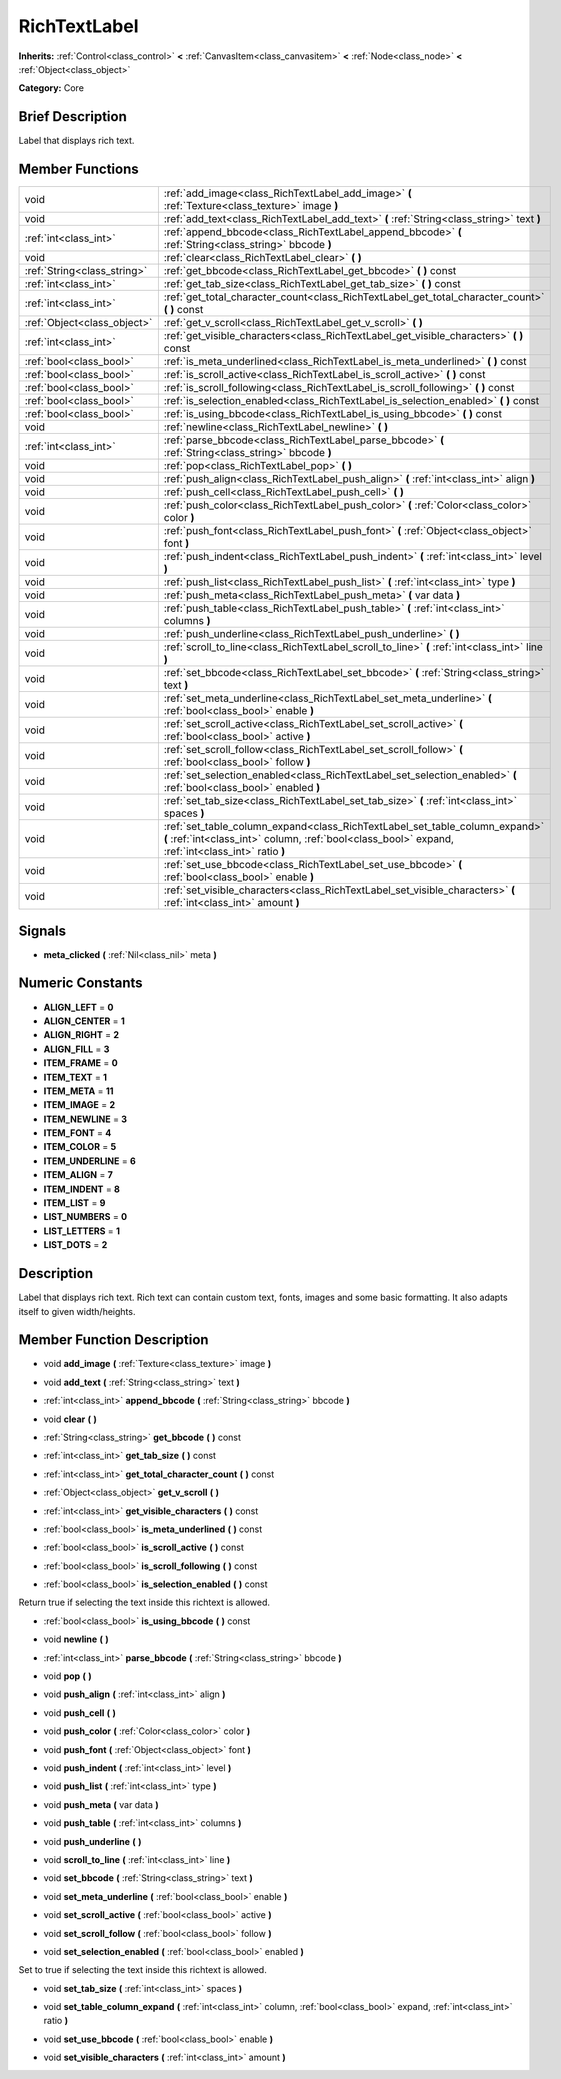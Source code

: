 .. Generated automatically by doc/tools/makerst.py in Godot's source tree.
.. DO NOT EDIT THIS FILE, but the doc/base/classes.xml source instead.

.. _class_RichTextLabel:

RichTextLabel
=============

**Inherits:** :ref:`Control<class_control>` **<** :ref:`CanvasItem<class_canvasitem>` **<** :ref:`Node<class_node>` **<** :ref:`Object<class_object>`

**Category:** Core

Brief Description
-----------------

Label that displays rich text.

Member Functions
----------------

+------------------------------+-------------------------------------------------------------------------------------------------------------------------------------------------------------------------------------+
| void                         | :ref:`add_image<class_RichTextLabel_add_image>`  **(** :ref:`Texture<class_texture>` image  **)**                                                                                   |
+------------------------------+-------------------------------------------------------------------------------------------------------------------------------------------------------------------------------------+
| void                         | :ref:`add_text<class_RichTextLabel_add_text>`  **(** :ref:`String<class_string>` text  **)**                                                                                        |
+------------------------------+-------------------------------------------------------------------------------------------------------------------------------------------------------------------------------------+
| :ref:`int<class_int>`        | :ref:`append_bbcode<class_RichTextLabel_append_bbcode>`  **(** :ref:`String<class_string>` bbcode  **)**                                                                            |
+------------------------------+-------------------------------------------------------------------------------------------------------------------------------------------------------------------------------------+
| void                         | :ref:`clear<class_RichTextLabel_clear>`  **(** **)**                                                                                                                                |
+------------------------------+-------------------------------------------------------------------------------------------------------------------------------------------------------------------------------------+
| :ref:`String<class_string>`  | :ref:`get_bbcode<class_RichTextLabel_get_bbcode>`  **(** **)** const                                                                                                                |
+------------------------------+-------------------------------------------------------------------------------------------------------------------------------------------------------------------------------------+
| :ref:`int<class_int>`        | :ref:`get_tab_size<class_RichTextLabel_get_tab_size>`  **(** **)** const                                                                                                            |
+------------------------------+-------------------------------------------------------------------------------------------------------------------------------------------------------------------------------------+
| :ref:`int<class_int>`        | :ref:`get_total_character_count<class_RichTextLabel_get_total_character_count>`  **(** **)** const                                                                                  |
+------------------------------+-------------------------------------------------------------------------------------------------------------------------------------------------------------------------------------+
| :ref:`Object<class_object>`  | :ref:`get_v_scroll<class_RichTextLabel_get_v_scroll>`  **(** **)**                                                                                                                  |
+------------------------------+-------------------------------------------------------------------------------------------------------------------------------------------------------------------------------------+
| :ref:`int<class_int>`        | :ref:`get_visible_characters<class_RichTextLabel_get_visible_characters>`  **(** **)** const                                                                                        |
+------------------------------+-------------------------------------------------------------------------------------------------------------------------------------------------------------------------------------+
| :ref:`bool<class_bool>`      | :ref:`is_meta_underlined<class_RichTextLabel_is_meta_underlined>`  **(** **)** const                                                                                                |
+------------------------------+-------------------------------------------------------------------------------------------------------------------------------------------------------------------------------------+
| :ref:`bool<class_bool>`      | :ref:`is_scroll_active<class_RichTextLabel_is_scroll_active>`  **(** **)** const                                                                                                    |
+------------------------------+-------------------------------------------------------------------------------------------------------------------------------------------------------------------------------------+
| :ref:`bool<class_bool>`      | :ref:`is_scroll_following<class_RichTextLabel_is_scroll_following>`  **(** **)** const                                                                                              |
+------------------------------+-------------------------------------------------------------------------------------------------------------------------------------------------------------------------------------+
| :ref:`bool<class_bool>`      | :ref:`is_selection_enabled<class_RichTextLabel_is_selection_enabled>`  **(** **)** const                                                                                            |
+------------------------------+-------------------------------------------------------------------------------------------------------------------------------------------------------------------------------------+
| :ref:`bool<class_bool>`      | :ref:`is_using_bbcode<class_RichTextLabel_is_using_bbcode>`  **(** **)** const                                                                                                      |
+------------------------------+-------------------------------------------------------------------------------------------------------------------------------------------------------------------------------------+
| void                         | :ref:`newline<class_RichTextLabel_newline>`  **(** **)**                                                                                                                            |
+------------------------------+-------------------------------------------------------------------------------------------------------------------------------------------------------------------------------------+
| :ref:`int<class_int>`        | :ref:`parse_bbcode<class_RichTextLabel_parse_bbcode>`  **(** :ref:`String<class_string>` bbcode  **)**                                                                              |
+------------------------------+-------------------------------------------------------------------------------------------------------------------------------------------------------------------------------------+
| void                         | :ref:`pop<class_RichTextLabel_pop>`  **(** **)**                                                                                                                                    |
+------------------------------+-------------------------------------------------------------------------------------------------------------------------------------------------------------------------------------+
| void                         | :ref:`push_align<class_RichTextLabel_push_align>`  **(** :ref:`int<class_int>` align  **)**                                                                                         |
+------------------------------+-------------------------------------------------------------------------------------------------------------------------------------------------------------------------------------+
| void                         | :ref:`push_cell<class_RichTextLabel_push_cell>`  **(** **)**                                                                                                                        |
+------------------------------+-------------------------------------------------------------------------------------------------------------------------------------------------------------------------------------+
| void                         | :ref:`push_color<class_RichTextLabel_push_color>`  **(** :ref:`Color<class_color>` color  **)**                                                                                     |
+------------------------------+-------------------------------------------------------------------------------------------------------------------------------------------------------------------------------------+
| void                         | :ref:`push_font<class_RichTextLabel_push_font>`  **(** :ref:`Object<class_object>` font  **)**                                                                                      |
+------------------------------+-------------------------------------------------------------------------------------------------------------------------------------------------------------------------------------+
| void                         | :ref:`push_indent<class_RichTextLabel_push_indent>`  **(** :ref:`int<class_int>` level  **)**                                                                                       |
+------------------------------+-------------------------------------------------------------------------------------------------------------------------------------------------------------------------------------+
| void                         | :ref:`push_list<class_RichTextLabel_push_list>`  **(** :ref:`int<class_int>` type  **)**                                                                                            |
+------------------------------+-------------------------------------------------------------------------------------------------------------------------------------------------------------------------------------+
| void                         | :ref:`push_meta<class_RichTextLabel_push_meta>`  **(** var data  **)**                                                                                                              |
+------------------------------+-------------------------------------------------------------------------------------------------------------------------------------------------------------------------------------+
| void                         | :ref:`push_table<class_RichTextLabel_push_table>`  **(** :ref:`int<class_int>` columns  **)**                                                                                       |
+------------------------------+-------------------------------------------------------------------------------------------------------------------------------------------------------------------------------------+
| void                         | :ref:`push_underline<class_RichTextLabel_push_underline>`  **(** **)**                                                                                                              |
+------------------------------+-------------------------------------------------------------------------------------------------------------------------------------------------------------------------------------+
| void                         | :ref:`scroll_to_line<class_RichTextLabel_scroll_to_line>`  **(** :ref:`int<class_int>` line  **)**                                                                                  |
+------------------------------+-------------------------------------------------------------------------------------------------------------------------------------------------------------------------------------+
| void                         | :ref:`set_bbcode<class_RichTextLabel_set_bbcode>`  **(** :ref:`String<class_string>` text  **)**                                                                                    |
+------------------------------+-------------------------------------------------------------------------------------------------------------------------------------------------------------------------------------+
| void                         | :ref:`set_meta_underline<class_RichTextLabel_set_meta_underline>`  **(** :ref:`bool<class_bool>` enable  **)**                                                                      |
+------------------------------+-------------------------------------------------------------------------------------------------------------------------------------------------------------------------------------+
| void                         | :ref:`set_scroll_active<class_RichTextLabel_set_scroll_active>`  **(** :ref:`bool<class_bool>` active  **)**                                                                        |
+------------------------------+-------------------------------------------------------------------------------------------------------------------------------------------------------------------------------------+
| void                         | :ref:`set_scroll_follow<class_RichTextLabel_set_scroll_follow>`  **(** :ref:`bool<class_bool>` follow  **)**                                                                        |
+------------------------------+-------------------------------------------------------------------------------------------------------------------------------------------------------------------------------------+
| void                         | :ref:`set_selection_enabled<class_RichTextLabel_set_selection_enabled>`  **(** :ref:`bool<class_bool>` enabled  **)**                                                               |
+------------------------------+-------------------------------------------------------------------------------------------------------------------------------------------------------------------------------------+
| void                         | :ref:`set_tab_size<class_RichTextLabel_set_tab_size>`  **(** :ref:`int<class_int>` spaces  **)**                                                                                    |
+------------------------------+-------------------------------------------------------------------------------------------------------------------------------------------------------------------------------------+
| void                         | :ref:`set_table_column_expand<class_RichTextLabel_set_table_column_expand>`  **(** :ref:`int<class_int>` column, :ref:`bool<class_bool>` expand, :ref:`int<class_int>` ratio  **)** |
+------------------------------+-------------------------------------------------------------------------------------------------------------------------------------------------------------------------------------+
| void                         | :ref:`set_use_bbcode<class_RichTextLabel_set_use_bbcode>`  **(** :ref:`bool<class_bool>` enable  **)**                                                                              |
+------------------------------+-------------------------------------------------------------------------------------------------------------------------------------------------------------------------------------+
| void                         | :ref:`set_visible_characters<class_RichTextLabel_set_visible_characters>`  **(** :ref:`int<class_int>` amount  **)**                                                                |
+------------------------------+-------------------------------------------------------------------------------------------------------------------------------------------------------------------------------------+

Signals
-------

-  **meta_clicked**  **(** :ref:`Nil<class_nil>` meta  **)**

Numeric Constants
-----------------

- **ALIGN_LEFT** = **0**
- **ALIGN_CENTER** = **1**
- **ALIGN_RIGHT** = **2**
- **ALIGN_FILL** = **3**
- **ITEM_FRAME** = **0**
- **ITEM_TEXT** = **1**
- **ITEM_META** = **11**
- **ITEM_IMAGE** = **2**
- **ITEM_NEWLINE** = **3**
- **ITEM_FONT** = **4**
- **ITEM_COLOR** = **5**
- **ITEM_UNDERLINE** = **6**
- **ITEM_ALIGN** = **7**
- **ITEM_INDENT** = **8**
- **ITEM_LIST** = **9**
- **LIST_NUMBERS** = **0**
- **LIST_LETTERS** = **1**
- **LIST_DOTS** = **2**

Description
-----------

Label that displays rich text. Rich text can contain custom text, fonts, images and some basic formatting. It also adapts itself to given width/heights.

Member Function Description
---------------------------

.. _class_RichTextLabel_add_image:

- void  **add_image**  **(** :ref:`Texture<class_texture>` image  **)**

.. _class_RichTextLabel_add_text:

- void  **add_text**  **(** :ref:`String<class_string>` text  **)**

.. _class_RichTextLabel_append_bbcode:

- :ref:`int<class_int>`  **append_bbcode**  **(** :ref:`String<class_string>` bbcode  **)**

.. _class_RichTextLabel_clear:

- void  **clear**  **(** **)**

.. _class_RichTextLabel_get_bbcode:

- :ref:`String<class_string>`  **get_bbcode**  **(** **)** const

.. _class_RichTextLabel_get_tab_size:

- :ref:`int<class_int>`  **get_tab_size**  **(** **)** const

.. _class_RichTextLabel_get_total_character_count:

- :ref:`int<class_int>`  **get_total_character_count**  **(** **)** const

.. _class_RichTextLabel_get_v_scroll:

- :ref:`Object<class_object>`  **get_v_scroll**  **(** **)**

.. _class_RichTextLabel_get_visible_characters:

- :ref:`int<class_int>`  **get_visible_characters**  **(** **)** const

.. _class_RichTextLabel_is_meta_underlined:

- :ref:`bool<class_bool>`  **is_meta_underlined**  **(** **)** const

.. _class_RichTextLabel_is_scroll_active:

- :ref:`bool<class_bool>`  **is_scroll_active**  **(** **)** const

.. _class_RichTextLabel_is_scroll_following:

- :ref:`bool<class_bool>`  **is_scroll_following**  **(** **)** const

.. _class_RichTextLabel_is_selection_enabled:

- :ref:`bool<class_bool>`  **is_selection_enabled**  **(** **)** const

Return true if selecting the text inside this richtext is allowed.

.. _class_RichTextLabel_is_using_bbcode:

- :ref:`bool<class_bool>`  **is_using_bbcode**  **(** **)** const

.. _class_RichTextLabel_newline:

- void  **newline**  **(** **)**

.. _class_RichTextLabel_parse_bbcode:

- :ref:`int<class_int>`  **parse_bbcode**  **(** :ref:`String<class_string>` bbcode  **)**

.. _class_RichTextLabel_pop:

- void  **pop**  **(** **)**

.. _class_RichTextLabel_push_align:

- void  **push_align**  **(** :ref:`int<class_int>` align  **)**

.. _class_RichTextLabel_push_cell:

- void  **push_cell**  **(** **)**

.. _class_RichTextLabel_push_color:

- void  **push_color**  **(** :ref:`Color<class_color>` color  **)**

.. _class_RichTextLabel_push_font:

- void  **push_font**  **(** :ref:`Object<class_object>` font  **)**

.. _class_RichTextLabel_push_indent:

- void  **push_indent**  **(** :ref:`int<class_int>` level  **)**

.. _class_RichTextLabel_push_list:

- void  **push_list**  **(** :ref:`int<class_int>` type  **)**

.. _class_RichTextLabel_push_meta:

- void  **push_meta**  **(** var data  **)**

.. _class_RichTextLabel_push_table:

- void  **push_table**  **(** :ref:`int<class_int>` columns  **)**

.. _class_RichTextLabel_push_underline:

- void  **push_underline**  **(** **)**

.. _class_RichTextLabel_scroll_to_line:

- void  **scroll_to_line**  **(** :ref:`int<class_int>` line  **)**

.. _class_RichTextLabel_set_bbcode:

- void  **set_bbcode**  **(** :ref:`String<class_string>` text  **)**

.. _class_RichTextLabel_set_meta_underline:

- void  **set_meta_underline**  **(** :ref:`bool<class_bool>` enable  **)**

.. _class_RichTextLabel_set_scroll_active:

- void  **set_scroll_active**  **(** :ref:`bool<class_bool>` active  **)**

.. _class_RichTextLabel_set_scroll_follow:

- void  **set_scroll_follow**  **(** :ref:`bool<class_bool>` follow  **)**

.. _class_RichTextLabel_set_selection_enabled:

- void  **set_selection_enabled**  **(** :ref:`bool<class_bool>` enabled  **)**

Set to true if selecting the text inside this richtext is allowed.

.. _class_RichTextLabel_set_tab_size:

- void  **set_tab_size**  **(** :ref:`int<class_int>` spaces  **)**

.. _class_RichTextLabel_set_table_column_expand:

- void  **set_table_column_expand**  **(** :ref:`int<class_int>` column, :ref:`bool<class_bool>` expand, :ref:`int<class_int>` ratio  **)**

.. _class_RichTextLabel_set_use_bbcode:

- void  **set_use_bbcode**  **(** :ref:`bool<class_bool>` enable  **)**

.. _class_RichTextLabel_set_visible_characters:

- void  **set_visible_characters**  **(** :ref:`int<class_int>` amount  **)**


